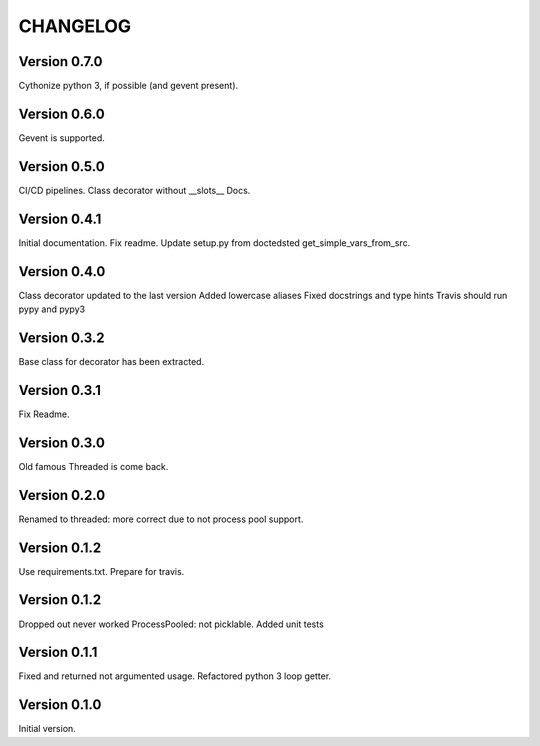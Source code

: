 CHANGELOG
=========
Version 0.7.0
-------------
Cythonize python 3, if possible (and gevent present).

Version 0.6.0
-------------
Gevent is supported.

Version 0.5.0
-------------
CI/CD pipelines.
Class decorator without __slots__
Docs.

Version 0.4.1
-------------
Initial documentation.
Fix readme.
Update setup.py from doctedsted get_simple_vars_from_src.

Version 0.4.0
-------------
Class decorator updated to the last version
Added lowercase aliases
Fixed docstrings and type hints
Travis should run pypy and pypy3

Version 0.3.2
-------------
Base class for decorator has been extracted.

Version 0.3.1
-------------
Fix Readme.

Version 0.3.0
-------------
Old famous Threaded is come back.

Version 0.2.0
-------------
Renamed to threaded: more correct due to not process pool support.

Version 0.1.2
-------------
Use requirements.txt.
Prepare for travis.

Version 0.1.2
-------------
Dropped out never worked ProcessPooled: not picklable.
Added unit tests

Version 0.1.1
-------------
Fixed and returned not argumented usage.
Refactored python 3 loop getter.

Version 0.1.0
-------------
Initial version.
